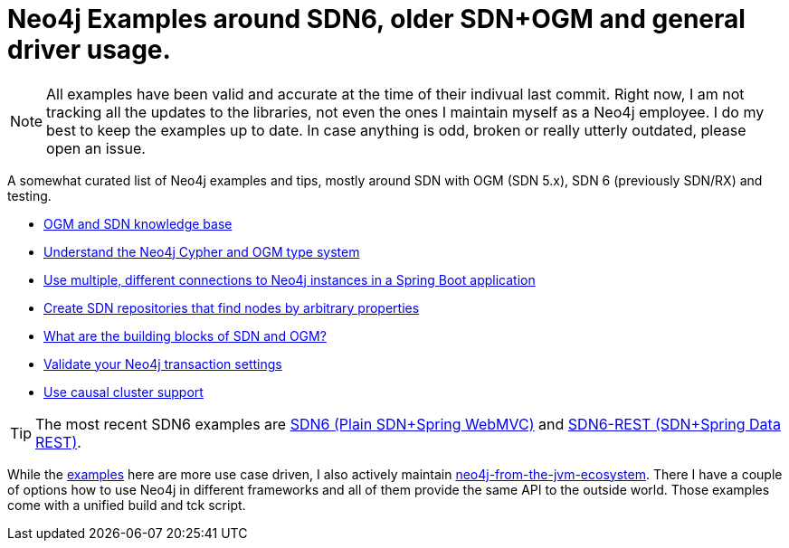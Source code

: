 = Neo4j Examples around SDN6, older SDN+OGM and general driver usage.

NOTE: All examples have been valid and accurate at the time of their indivual last commit.
      Right now, I am not tracking all the updates to the libraries, not even the ones I maintain myself as a Neo4j employee.
      I do my best to keep the examples up to date. In case anything is odd, broken or really utterly outdated, please open an issue.

A somewhat curated list of Neo4j examples and tips, mostly around SDN with OGM (SDN 5.x), SDN 6 (previously SDN/RX) and testing.

* https://michael-simons.github.io/neo4j-examples-and-tips/ogm_sdn_knowledge_base.html[OGM and SDN knowledge base]
* https://michael-simons.github.io/neo4j-examples-and-tips/understand_the_type_system.html[Understand the Neo4j Cypher and OGM type system]
* https://michael-simons.github.io/neo4j-examples-and-tips/using_multiple_session_factories.html[Use multiple, different connections to Neo4j instances in a Spring Boot application]
* https://michael-simons.github.io/neo4j-examples-and-tips/use_dynamic_finder.html[Create SDN repositories that find nodes by arbitrary properties]
* https://michael-simons.github.io/neo4j-examples-and-tips/what_are_the_building_blocks_of_sdn_and_ogm.html[What are the building blocks of SDN and OGM?]
* https://michael-simons.github.io/neo4j-examples-and-tips/validate_transaction_settings.html[Validate your Neo4j transaction settings]
* https://michael-simons.github.io/neo4j-examples-and-tips/sdn_and_causal_cluster.html[Use causal cluster support]

TIP: The most recent SDN6 examples are link:/examples/sdn6[SDN6 (Plain SDN+Spring WebMVC)] and link:/examples/sdn6-rest[SDN6-REST (SDN+Spring Data REST)].

While the link:/examples[examples] here are more use case driven, I also actively maintain https://github.com/michael-simons/neo4j-from-the-jvm-ecosystem[neo4j-from-the-jvm-ecosystem]. There I have a couple of options how to use Neo4j in different frameworks and all of them provide the same API to the outside world. Those examples come with a unified build and tck script.
